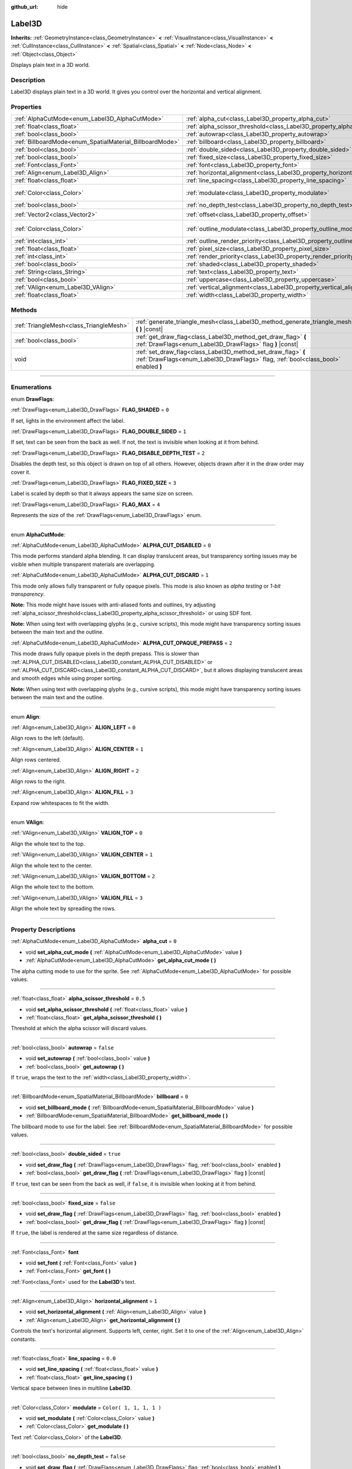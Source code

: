 :github_url: hide

.. DO NOT EDIT THIS FILE!!!
.. Generated automatically from Godot engine sources.
.. Generator: https://github.com/godotengine/godot/tree/3.5/doc/tools/make_rst.py.
.. XML source: https://github.com/godotengine/godot/tree/3.5/doc/classes/Label3D.xml.

.. _class_Label3D:

Label3D
=======

**Inherits:** :ref:`GeometryInstance<class_GeometryInstance>` **<** :ref:`VisualInstance<class_VisualInstance>` **<** :ref:`CullInstance<class_CullInstance>` **<** :ref:`Spatial<class_Spatial>` **<** :ref:`Node<class_Node>` **<** :ref:`Object<class_Object>`

Displays plain text in a 3D world.

.. rst-class:: classref-introduction-group

Description
-----------

Label3D displays plain text in a 3D world. It gives you control over the horizontal and vertical alignment.

.. rst-class:: classref-reftable-group

Properties
----------

.. table::
   :widths: auto

   +----------------------------------------------------------+--------------------------------------------------------------------------------+-------------------------+
   | :ref:`AlphaCutMode<enum_Label3D_AlphaCutMode>`           | :ref:`alpha_cut<class_Label3D_property_alpha_cut>`                             | ``0``                   |
   +----------------------------------------------------------+--------------------------------------------------------------------------------+-------------------------+
   | :ref:`float<class_float>`                                | :ref:`alpha_scissor_threshold<class_Label3D_property_alpha_scissor_threshold>` | ``0.5``                 |
   +----------------------------------------------------------+--------------------------------------------------------------------------------+-------------------------+
   | :ref:`bool<class_bool>`                                  | :ref:`autowrap<class_Label3D_property_autowrap>`                               | ``false``               |
   +----------------------------------------------------------+--------------------------------------------------------------------------------+-------------------------+
   | :ref:`BillboardMode<enum_SpatialMaterial_BillboardMode>` | :ref:`billboard<class_Label3D_property_billboard>`                             | ``0``                   |
   +----------------------------------------------------------+--------------------------------------------------------------------------------+-------------------------+
   | :ref:`bool<class_bool>`                                  | :ref:`double_sided<class_Label3D_property_double_sided>`                       | ``true``                |
   +----------------------------------------------------------+--------------------------------------------------------------------------------+-------------------------+
   | :ref:`bool<class_bool>`                                  | :ref:`fixed_size<class_Label3D_property_fixed_size>`                           | ``false``               |
   +----------------------------------------------------------+--------------------------------------------------------------------------------+-------------------------+
   | :ref:`Font<class_Font>`                                  | :ref:`font<class_Label3D_property_font>`                                       |                         |
   +----------------------------------------------------------+--------------------------------------------------------------------------------+-------------------------+
   | :ref:`Align<enum_Label3D_Align>`                         | :ref:`horizontal_alignment<class_Label3D_property_horizontal_alignment>`       | ``1``                   |
   +----------------------------------------------------------+--------------------------------------------------------------------------------+-------------------------+
   | :ref:`float<class_float>`                                | :ref:`line_spacing<class_Label3D_property_line_spacing>`                       | ``0.0``                 |
   +----------------------------------------------------------+--------------------------------------------------------------------------------+-------------------------+
   | :ref:`Color<class_Color>`                                | :ref:`modulate<class_Label3D_property_modulate>`                               | ``Color( 1, 1, 1, 1 )`` |
   +----------------------------------------------------------+--------------------------------------------------------------------------------+-------------------------+
   | :ref:`bool<class_bool>`                                  | :ref:`no_depth_test<class_Label3D_property_no_depth_test>`                     | ``false``               |
   +----------------------------------------------------------+--------------------------------------------------------------------------------+-------------------------+
   | :ref:`Vector2<class_Vector2>`                            | :ref:`offset<class_Label3D_property_offset>`                                   | ``Vector2( 0, 0 )``     |
   +----------------------------------------------------------+--------------------------------------------------------------------------------+-------------------------+
   | :ref:`Color<class_Color>`                                | :ref:`outline_modulate<class_Label3D_property_outline_modulate>`               | ``Color( 0, 0, 0, 1 )`` |
   +----------------------------------------------------------+--------------------------------------------------------------------------------+-------------------------+
   | :ref:`int<class_int>`                                    | :ref:`outline_render_priority<class_Label3D_property_outline_render_priority>` | ``-1``                  |
   +----------------------------------------------------------+--------------------------------------------------------------------------------+-------------------------+
   | :ref:`float<class_float>`                                | :ref:`pixel_size<class_Label3D_property_pixel_size>`                           | ``0.01``                |
   +----------------------------------------------------------+--------------------------------------------------------------------------------+-------------------------+
   | :ref:`int<class_int>`                                    | :ref:`render_priority<class_Label3D_property_render_priority>`                 | ``0``                   |
   +----------------------------------------------------------+--------------------------------------------------------------------------------+-------------------------+
   | :ref:`bool<class_bool>`                                  | :ref:`shaded<class_Label3D_property_shaded>`                                   | ``false``               |
   +----------------------------------------------------------+--------------------------------------------------------------------------------+-------------------------+
   | :ref:`String<class_String>`                              | :ref:`text<class_Label3D_property_text>`                                       | ``""``                  |
   +----------------------------------------------------------+--------------------------------------------------------------------------------+-------------------------+
   | :ref:`bool<class_bool>`                                  | :ref:`uppercase<class_Label3D_property_uppercase>`                             | ``false``               |
   +----------------------------------------------------------+--------------------------------------------------------------------------------+-------------------------+
   | :ref:`VAlign<enum_Label3D_VAlign>`                       | :ref:`vertical_alignment<class_Label3D_property_vertical_alignment>`           | ``1``                   |
   +----------------------------------------------------------+--------------------------------------------------------------------------------+-------------------------+
   | :ref:`float<class_float>`                                | :ref:`width<class_Label3D_property_width>`                                     | ``500.0``               |
   +----------------------------------------------------------+--------------------------------------------------------------------------------+-------------------------+

.. rst-class:: classref-reftable-group

Methods
-------

.. table::
   :widths: auto

   +-----------------------------------------+-----------------------------------------------------------------------------------------------------------------------------------------------------+
   | :ref:`TriangleMesh<class_TriangleMesh>` | :ref:`generate_triangle_mesh<class_Label3D_method_generate_triangle_mesh>` **(** **)** |const|                                                      |
   +-----------------------------------------+-----------------------------------------------------------------------------------------------------------------------------------------------------+
   | :ref:`bool<class_bool>`                 | :ref:`get_draw_flag<class_Label3D_method_get_draw_flag>` **(** :ref:`DrawFlags<enum_Label3D_DrawFlags>` flag **)** |const|                          |
   +-----------------------------------------+-----------------------------------------------------------------------------------------------------------------------------------------------------+
   | void                                    | :ref:`set_draw_flag<class_Label3D_method_set_draw_flag>` **(** :ref:`DrawFlags<enum_Label3D_DrawFlags>` flag, :ref:`bool<class_bool>` enabled **)** |
   +-----------------------------------------+-----------------------------------------------------------------------------------------------------------------------------------------------------+

.. rst-class:: classref-section-separator

----

.. rst-class:: classref-descriptions-group

Enumerations
------------

.. _enum_Label3D_DrawFlags:

.. rst-class:: classref-enumeration

enum **DrawFlags**:

.. _class_Label3D_constant_FLAG_SHADED:

.. rst-class:: classref-enumeration-constant

:ref:`DrawFlags<enum_Label3D_DrawFlags>` **FLAG_SHADED** = ``0``

If set, lights in the environment affect the label.

.. _class_Label3D_constant_FLAG_DOUBLE_SIDED:

.. rst-class:: classref-enumeration-constant

:ref:`DrawFlags<enum_Label3D_DrawFlags>` **FLAG_DOUBLE_SIDED** = ``1``

If set, text can be seen from the back as well. If not, the text is invisible when looking at it from behind.

.. _class_Label3D_constant_FLAG_DISABLE_DEPTH_TEST:

.. rst-class:: classref-enumeration-constant

:ref:`DrawFlags<enum_Label3D_DrawFlags>` **FLAG_DISABLE_DEPTH_TEST** = ``2``

Disables the depth test, so this object is drawn on top of all others. However, objects drawn after it in the draw order may cover it.

.. _class_Label3D_constant_FLAG_FIXED_SIZE:

.. rst-class:: classref-enumeration-constant

:ref:`DrawFlags<enum_Label3D_DrawFlags>` **FLAG_FIXED_SIZE** = ``3``

Label is scaled by depth so that it always appears the same size on screen.

.. _class_Label3D_constant_FLAG_MAX:

.. rst-class:: classref-enumeration-constant

:ref:`DrawFlags<enum_Label3D_DrawFlags>` **FLAG_MAX** = ``4``

Represents the size of the :ref:`DrawFlags<enum_Label3D_DrawFlags>` enum.

.. rst-class:: classref-item-separator

----

.. _enum_Label3D_AlphaCutMode:

.. rst-class:: classref-enumeration

enum **AlphaCutMode**:

.. _class_Label3D_constant_ALPHA_CUT_DISABLED:

.. rst-class:: classref-enumeration-constant

:ref:`AlphaCutMode<enum_Label3D_AlphaCutMode>` **ALPHA_CUT_DISABLED** = ``0``

This mode performs standard alpha blending. It can display translucent areas, but transparency sorting issues may be visible when multiple transparent materials are overlapping.

.. _class_Label3D_constant_ALPHA_CUT_DISCARD:

.. rst-class:: classref-enumeration-constant

:ref:`AlphaCutMode<enum_Label3D_AlphaCutMode>` **ALPHA_CUT_DISCARD** = ``1``

This mode only allows fully transparent or fully opaque pixels. This mode is also known as *alpha testing* or *1-bit transparency*.

\ **Note:** This mode might have issues with anti-aliased fonts and outlines, try adjusting :ref:`alpha_scissor_threshold<class_Label3D_property_alpha_scissor_threshold>` or using SDF font.

\ **Note:** When using text with overlapping glyphs (e.g., cursive scripts), this mode might have transparency sorting issues between the main text and the outline.

.. _class_Label3D_constant_ALPHA_CUT_OPAQUE_PREPASS:

.. rst-class:: classref-enumeration-constant

:ref:`AlphaCutMode<enum_Label3D_AlphaCutMode>` **ALPHA_CUT_OPAQUE_PREPASS** = ``2``

This mode draws fully opaque pixels in the depth prepass. This is slower than :ref:`ALPHA_CUT_DISABLED<class_Label3D_constant_ALPHA_CUT_DISABLED>` or :ref:`ALPHA_CUT_DISCARD<class_Label3D_constant_ALPHA_CUT_DISCARD>`, but it allows displaying translucent areas and smooth edges while using proper sorting.

\ **Note:** When using text with overlapping glyphs (e.g., cursive scripts), this mode might have transparency sorting issues between the main text and the outline.

.. rst-class:: classref-item-separator

----

.. _enum_Label3D_Align:

.. rst-class:: classref-enumeration

enum **Align**:

.. _class_Label3D_constant_ALIGN_LEFT:

.. rst-class:: classref-enumeration-constant

:ref:`Align<enum_Label3D_Align>` **ALIGN_LEFT** = ``0``

Align rows to the left (default).

.. _class_Label3D_constant_ALIGN_CENTER:

.. rst-class:: classref-enumeration-constant

:ref:`Align<enum_Label3D_Align>` **ALIGN_CENTER** = ``1``

Align rows centered.

.. _class_Label3D_constant_ALIGN_RIGHT:

.. rst-class:: classref-enumeration-constant

:ref:`Align<enum_Label3D_Align>` **ALIGN_RIGHT** = ``2``

Align rows to the right.

.. _class_Label3D_constant_ALIGN_FILL:

.. rst-class:: classref-enumeration-constant

:ref:`Align<enum_Label3D_Align>` **ALIGN_FILL** = ``3``

Expand row whitespaces to fit the width.

.. rst-class:: classref-item-separator

----

.. _enum_Label3D_VAlign:

.. rst-class:: classref-enumeration

enum **VAlign**:

.. _class_Label3D_constant_VALIGN_TOP:

.. rst-class:: classref-enumeration-constant

:ref:`VAlign<enum_Label3D_VAlign>` **VALIGN_TOP** = ``0``

Align the whole text to the top.

.. _class_Label3D_constant_VALIGN_CENTER:

.. rst-class:: classref-enumeration-constant

:ref:`VAlign<enum_Label3D_VAlign>` **VALIGN_CENTER** = ``1``

Align the whole text to the center.

.. _class_Label3D_constant_VALIGN_BOTTOM:

.. rst-class:: classref-enumeration-constant

:ref:`VAlign<enum_Label3D_VAlign>` **VALIGN_BOTTOM** = ``2``

Align the whole text to the bottom.

.. _class_Label3D_constant_VALIGN_FILL:

.. rst-class:: classref-enumeration-constant

:ref:`VAlign<enum_Label3D_VAlign>` **VALIGN_FILL** = ``3``

Align the whole text by spreading the rows.

.. rst-class:: classref-section-separator

----

.. rst-class:: classref-descriptions-group

Property Descriptions
---------------------

.. _class_Label3D_property_alpha_cut:

.. rst-class:: classref-property

:ref:`AlphaCutMode<enum_Label3D_AlphaCutMode>` **alpha_cut** = ``0``

.. rst-class:: classref-property-setget

- void **set_alpha_cut_mode** **(** :ref:`AlphaCutMode<enum_Label3D_AlphaCutMode>` value **)**
- :ref:`AlphaCutMode<enum_Label3D_AlphaCutMode>` **get_alpha_cut_mode** **(** **)**

The alpha cutting mode to use for the sprite. See :ref:`AlphaCutMode<enum_Label3D_AlphaCutMode>` for possible values.

.. rst-class:: classref-item-separator

----

.. _class_Label3D_property_alpha_scissor_threshold:

.. rst-class:: classref-property

:ref:`float<class_float>` **alpha_scissor_threshold** = ``0.5``

.. rst-class:: classref-property-setget

- void **set_alpha_scissor_threshold** **(** :ref:`float<class_float>` value **)**
- :ref:`float<class_float>` **get_alpha_scissor_threshold** **(** **)**

Threshold at which the alpha scissor will discard values.

.. rst-class:: classref-item-separator

----

.. _class_Label3D_property_autowrap:

.. rst-class:: classref-property

:ref:`bool<class_bool>` **autowrap** = ``false``

.. rst-class:: classref-property-setget

- void **set_autowrap** **(** :ref:`bool<class_bool>` value **)**
- :ref:`bool<class_bool>` **get_autowrap** **(** **)**

If ``true``, wraps the text to the :ref:`width<class_Label3D_property_width>`.

.. rst-class:: classref-item-separator

----

.. _class_Label3D_property_billboard:

.. rst-class:: classref-property

:ref:`BillboardMode<enum_SpatialMaterial_BillboardMode>` **billboard** = ``0``

.. rst-class:: classref-property-setget

- void **set_billboard_mode** **(** :ref:`BillboardMode<enum_SpatialMaterial_BillboardMode>` value **)**
- :ref:`BillboardMode<enum_SpatialMaterial_BillboardMode>` **get_billboard_mode** **(** **)**

The billboard mode to use for the label. See :ref:`BillboardMode<enum_SpatialMaterial_BillboardMode>` for possible values.

.. rst-class:: classref-item-separator

----

.. _class_Label3D_property_double_sided:

.. rst-class:: classref-property

:ref:`bool<class_bool>` **double_sided** = ``true``

.. rst-class:: classref-property-setget

- void **set_draw_flag** **(** :ref:`DrawFlags<enum_Label3D_DrawFlags>` flag, :ref:`bool<class_bool>` enabled **)**
- :ref:`bool<class_bool>` **get_draw_flag** **(** :ref:`DrawFlags<enum_Label3D_DrawFlags>` flag **)** |const|

If ``true``, text can be seen from the back as well, if ``false``, it is invisible when looking at it from behind.

.. rst-class:: classref-item-separator

----

.. _class_Label3D_property_fixed_size:

.. rst-class:: classref-property

:ref:`bool<class_bool>` **fixed_size** = ``false``

.. rst-class:: classref-property-setget

- void **set_draw_flag** **(** :ref:`DrawFlags<enum_Label3D_DrawFlags>` flag, :ref:`bool<class_bool>` enabled **)**
- :ref:`bool<class_bool>` **get_draw_flag** **(** :ref:`DrawFlags<enum_Label3D_DrawFlags>` flag **)** |const|

If ``true``, the label is rendered at the same size regardless of distance.

.. rst-class:: classref-item-separator

----

.. _class_Label3D_property_font:

.. rst-class:: classref-property

:ref:`Font<class_Font>` **font**

.. rst-class:: classref-property-setget

- void **set_font** **(** :ref:`Font<class_Font>` value **)**
- :ref:`Font<class_Font>` **get_font** **(** **)**

:ref:`Font<class_Font>` used for the **Label3D**'s text.

.. rst-class:: classref-item-separator

----

.. _class_Label3D_property_horizontal_alignment:

.. rst-class:: classref-property

:ref:`Align<enum_Label3D_Align>` **horizontal_alignment** = ``1``

.. rst-class:: classref-property-setget

- void **set_horizontal_alignment** **(** :ref:`Align<enum_Label3D_Align>` value **)**
- :ref:`Align<enum_Label3D_Align>` **get_horizontal_alignment** **(** **)**

Controls the text's horizontal alignment. Supports left, center, right. Set it to one of the :ref:`Align<enum_Label3D_Align>` constants.

.. rst-class:: classref-item-separator

----

.. _class_Label3D_property_line_spacing:

.. rst-class:: classref-property

:ref:`float<class_float>` **line_spacing** = ``0.0``

.. rst-class:: classref-property-setget

- void **set_line_spacing** **(** :ref:`float<class_float>` value **)**
- :ref:`float<class_float>` **get_line_spacing** **(** **)**

Vertical space between lines in multiline **Label3D**.

.. rst-class:: classref-item-separator

----

.. _class_Label3D_property_modulate:

.. rst-class:: classref-property

:ref:`Color<class_Color>` **modulate** = ``Color( 1, 1, 1, 1 )``

.. rst-class:: classref-property-setget

- void **set_modulate** **(** :ref:`Color<class_Color>` value **)**
- :ref:`Color<class_Color>` **get_modulate** **(** **)**

Text :ref:`Color<class_Color>` of the **Label3D**.

.. rst-class:: classref-item-separator

----

.. _class_Label3D_property_no_depth_test:

.. rst-class:: classref-property

:ref:`bool<class_bool>` **no_depth_test** = ``false``

.. rst-class:: classref-property-setget

- void **set_draw_flag** **(** :ref:`DrawFlags<enum_Label3D_DrawFlags>` flag, :ref:`bool<class_bool>` enabled **)**
- :ref:`bool<class_bool>` **get_draw_flag** **(** :ref:`DrawFlags<enum_Label3D_DrawFlags>` flag **)** |const|

If ``true``, depth testing is disabled and the object will be drawn in render order.

.. rst-class:: classref-item-separator

----

.. _class_Label3D_property_offset:

.. rst-class:: classref-property

:ref:`Vector2<class_Vector2>` **offset** = ``Vector2( 0, 0 )``

.. rst-class:: classref-property-setget

- void **set_offset** **(** :ref:`Vector2<class_Vector2>` value **)**
- :ref:`Vector2<class_Vector2>` **get_offset** **(** **)**

The text drawing offset (in pixels).

.. rst-class:: classref-item-separator

----

.. _class_Label3D_property_outline_modulate:

.. rst-class:: classref-property

:ref:`Color<class_Color>` **outline_modulate** = ``Color( 0, 0, 0, 1 )``

.. rst-class:: classref-property-setget

- void **set_outline_modulate** **(** :ref:`Color<class_Color>` value **)**
- :ref:`Color<class_Color>` **get_outline_modulate** **(** **)**

The tint of :ref:`Font<class_Font>`'s outline.

.. rst-class:: classref-item-separator

----

.. _class_Label3D_property_outline_render_priority:

.. rst-class:: classref-property

:ref:`int<class_int>` **outline_render_priority** = ``-1``

.. rst-class:: classref-property-setget

- void **set_outline_render_priority** **(** :ref:`int<class_int>` value **)**
- :ref:`int<class_int>` **get_outline_render_priority** **(** **)**

Sets the render priority for the text outline. Higher priority objects will be sorted in front of lower priority objects.

\ **Note:** This only applies if :ref:`alpha_cut<class_Label3D_property_alpha_cut>` is set to :ref:`ALPHA_CUT_DISABLED<class_Label3D_constant_ALPHA_CUT_DISABLED>` (default value).

\ **Note:** This only applies to sorting of transparent objects. This will not impact how transparent objects are sorted relative to opaque objects. This is because opaque objects are not sorted, while transparent objects are sorted from back to front (subject to priority).

.. rst-class:: classref-item-separator

----

.. _class_Label3D_property_pixel_size:

.. rst-class:: classref-property

:ref:`float<class_float>` **pixel_size** = ``0.01``

.. rst-class:: classref-property-setget

- void **set_pixel_size** **(** :ref:`float<class_float>` value **)**
- :ref:`float<class_float>` **get_pixel_size** **(** **)**

The size of one pixel's width on the label to scale it in 3D.

.. rst-class:: classref-item-separator

----

.. _class_Label3D_property_render_priority:

.. rst-class:: classref-property

:ref:`int<class_int>` **render_priority** = ``0``

.. rst-class:: classref-property-setget

- void **set_render_priority** **(** :ref:`int<class_int>` value **)**
- :ref:`int<class_int>` **get_render_priority** **(** **)**

Sets the render priority for the text. Higher priority objects will be sorted in front of lower priority objects.

\ **Note:** This only applies if :ref:`alpha_cut<class_Label3D_property_alpha_cut>` is set to :ref:`ALPHA_CUT_DISABLED<class_Label3D_constant_ALPHA_CUT_DISABLED>` (default value).

\ **Note:** This only applies to sorting of transparent objects. This will not impact how transparent objects are sorted relative to opaque objects. This is because opaque objects are not sorted, while transparent objects are sorted from back to front (subject to priority).

.. rst-class:: classref-item-separator

----

.. _class_Label3D_property_shaded:

.. rst-class:: classref-property

:ref:`bool<class_bool>` **shaded** = ``false``

.. rst-class:: classref-property-setget

- void **set_draw_flag** **(** :ref:`DrawFlags<enum_Label3D_DrawFlags>` flag, :ref:`bool<class_bool>` enabled **)**
- :ref:`bool<class_bool>` **get_draw_flag** **(** :ref:`DrawFlags<enum_Label3D_DrawFlags>` flag **)** |const|

If ``true``, the :ref:`Light<class_Light>` in the :ref:`Environment<class_Environment>` has effects on the label.

.. rst-class:: classref-item-separator

----

.. _class_Label3D_property_text:

.. rst-class:: classref-property

:ref:`String<class_String>` **text** = ``""``

.. rst-class:: classref-property-setget

- void **set_text** **(** :ref:`String<class_String>` value **)**
- :ref:`String<class_String>` **get_text** **(** **)**

The text to display on screen.

.. rst-class:: classref-item-separator

----

.. _class_Label3D_property_uppercase:

.. rst-class:: classref-property

:ref:`bool<class_bool>` **uppercase** = ``false``

.. rst-class:: classref-property-setget

- void **set_uppercase** **(** :ref:`bool<class_bool>` value **)**
- :ref:`bool<class_bool>` **is_uppercase** **(** **)**

If ``true``, all the text displays as UPPERCASE.

.. rst-class:: classref-item-separator

----

.. _class_Label3D_property_vertical_alignment:

.. rst-class:: classref-property

:ref:`VAlign<enum_Label3D_VAlign>` **vertical_alignment** = ``1``

.. rst-class:: classref-property-setget

- void **set_vertical_alignment** **(** :ref:`VAlign<enum_Label3D_VAlign>` value **)**
- :ref:`VAlign<enum_Label3D_VAlign>` **get_vertical_alignment** **(** **)**

Controls the text's vertical alignment. Supports top, center, bottom. Set it to one of the :ref:`VAlign<enum_Label3D_VAlign>` constants.

.. rst-class:: classref-item-separator

----

.. _class_Label3D_property_width:

.. rst-class:: classref-property

:ref:`float<class_float>` **width** = ``500.0``

.. rst-class:: classref-property-setget

- void **set_width** **(** :ref:`float<class_float>` value **)**
- :ref:`float<class_float>` **get_width** **(** **)**

Text width (in pixels), used for autowrap and fill alignment.

.. rst-class:: classref-section-separator

----

.. rst-class:: classref-descriptions-group

Method Descriptions
-------------------

.. _class_Label3D_method_generate_triangle_mesh:

.. rst-class:: classref-method

:ref:`TriangleMesh<class_TriangleMesh>` **generate_triangle_mesh** **(** **)** |const|

Returns a :ref:`TriangleMesh<class_TriangleMesh>` with the label's vertices following its current configuration (such as its :ref:`pixel_size<class_Label3D_property_pixel_size>`).

.. rst-class:: classref-item-separator

----

.. _class_Label3D_method_get_draw_flag:

.. rst-class:: classref-method

:ref:`bool<class_bool>` **get_draw_flag** **(** :ref:`DrawFlags<enum_Label3D_DrawFlags>` flag **)** |const|

Returns the value of the specified flag.

.. rst-class:: classref-item-separator

----

.. _class_Label3D_method_set_draw_flag:

.. rst-class:: classref-method

void **set_draw_flag** **(** :ref:`DrawFlags<enum_Label3D_DrawFlags>` flag, :ref:`bool<class_bool>` enabled **)**

If ``true``, the specified flag will be enabled. See :ref:`DrawFlags<enum_Label3D_DrawFlags>` for a list of flags.

.. |virtual| replace:: :abbr:`virtual (This method should typically be overridden by the user to have any effect.)`
.. |const| replace:: :abbr:`const (This method has no side effects. It doesn't modify any of the instance's member variables.)`
.. |vararg| replace:: :abbr:`vararg (This method accepts any number of arguments after the ones described here.)`
.. |static| replace:: :abbr:`static (This method doesn't need an instance to be called, so it can be called directly using the class name.)`
